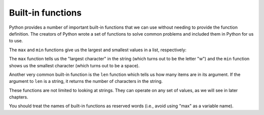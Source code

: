 Built-in functions
------------------

Python provides a number of important built-in functions that we can use
without needing to provide the function definition. The creators of
Python wrote a set of functions to solve common problems and included
them in Python for us to use.

The ``max`` and ``min`` functions give us the largest
and smallest values in a list, respectively:

.. activecode:: 04section2_1
   :coach:
   :caption: The max and min functions give us the largest and smallest values in a list, respectively

   maximum = max('Hello world')
   print(maximum)
   minimum = min('Hello world')
   print(minimum)


.. mchoice:: 04question2_3
   :answer_a: There is no minimum character because there are no numbers in this string.
   :answer_b: We named the variable a reserved keyword (minimum).
   :answer_c: The minimum character is a space. It prints but we just can't tell.
   :answer_d: 'Hello world' needs to be put in double quotes.
   :correct: c
   :feedback_a: Try again!
   :feedback_b: Minimum is not a reserved keyword.
   :feedback_c: Correct!
   :feedback_d: Strings can be in either single quotes ('') or double quotes ("").

   We see that w prints as the maximum character. How come it looks like the minimum does not print?

   .. code-block:: python

    maximum = max('Hello world')
    print(maximum)
    minimum = min('Hello world')
    print(minimum)

The ``max`` function tells us the "largest character" in the
string (which turns out to be the letter "w") and the ``min``
function shows us the smallest character (which turns out to be a
space).

Another very common built-in function is the ``len`` function
which tells us how many items are in its argument. If the argument to
``len`` is a string, it returns the number of characters in the
string.

.. activecode:: 04section2_2
   :coach:
   :caption: The len function tells us how many items are in its argument.

   length_x = len('Hello world')
   print(length_x)


These functions are not limited to looking at strings. They can operate
on any set of values, as we will see in later chapters.

You should treat the names of built-in functions as reserved words
(i.e., avoid using "max" as a variable name).



.. codelens:: codelens_question_line_2
    :question: What is the next line that will execute after the line with the red arrow executes?
    :breakline: 3
    :feedback: Remember what the len function does.
    :correct: line

    city_name = "Detroit"
    num = 10
    if len(city_name) > num:
      print("Long city name")
    else:
      print("Short city name")


.. mchoice:: 04question2_1
   :answer_a: 10
   :answer_b: 11
   :answer_c: 12
   :answer_d: 13
   :correct: d
   :feedback_a: Spaces and punctuation characters count in the length!
   :feedback_b: Punctuation characters count in the length!
   :feedback_c: Spaces count in the length!
   :feedback_d: Correct!

   Consider the code block below. What prints?

   .. code-block:: python

    sentence_a = "Hello, world!"
    length_sentence_a = len(sentence_a)
    print(length_sentence_a)

.. mchoice:: 04question2_2
   :answer_a: max
   :answer_b: min
   :answer_c: built_in
   :answer_d: len
   :correct: c
   :feedback_a: This is a reserved keyword because it is a built-in function in Python.
   :feedback_b: This is a reserved keyword because it is a built-in function in Python.
   :feedback_c: Correct!
   :feedback_d: This is a reserved keyword because it is a built-in function in Python.

   Which of the following would work as a variable name?

